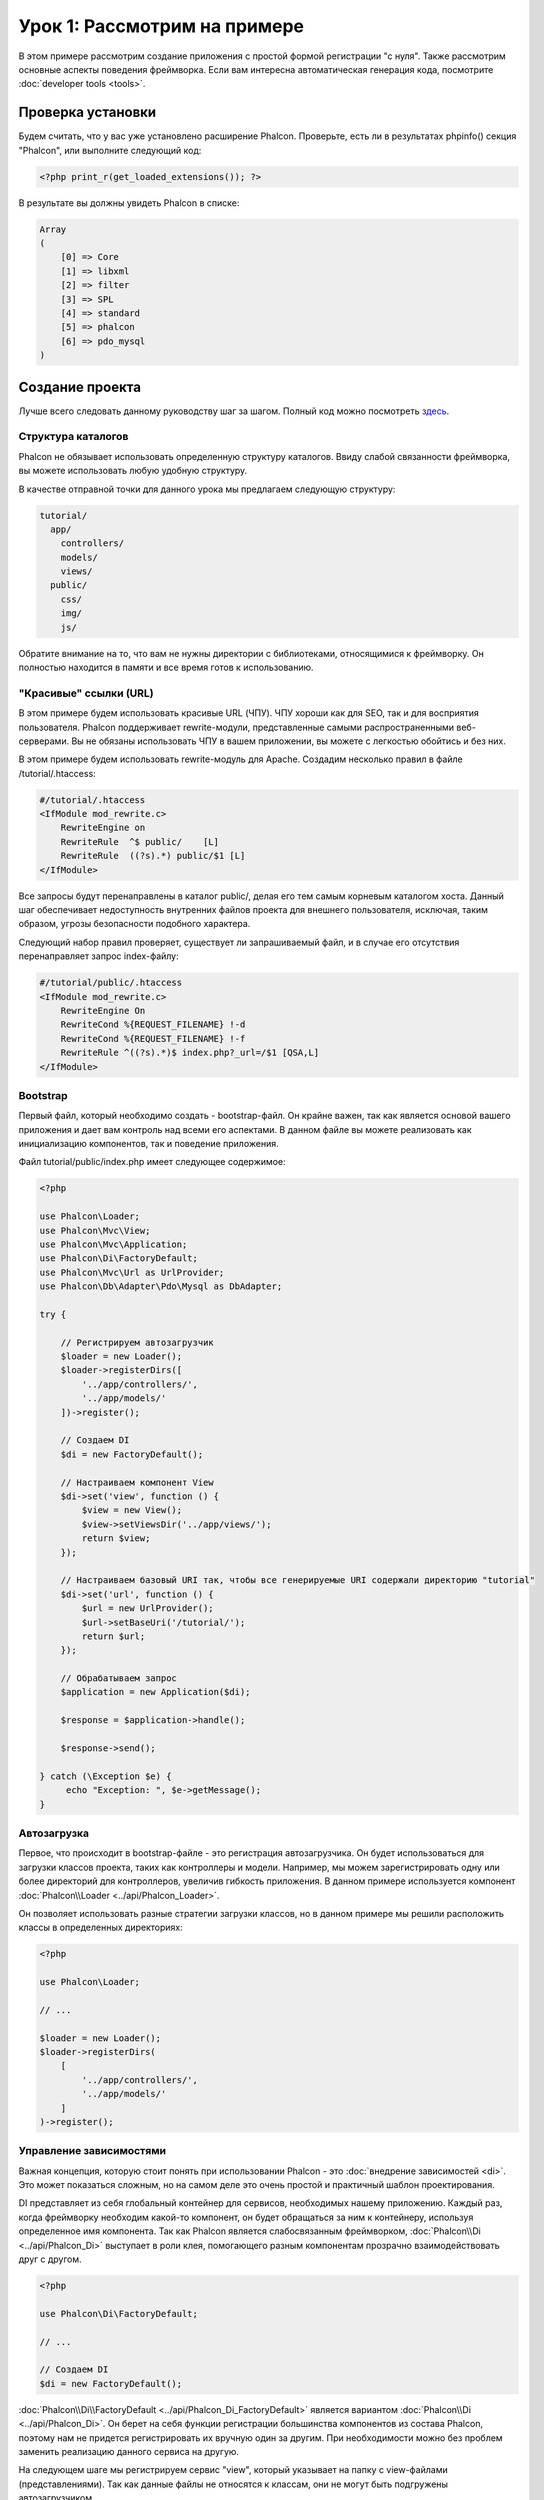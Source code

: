 Урок 1: Рассмотрим на примере
=============================
В этом примере рассмотрим создание приложения с простой формой регистрации "с нуля".
Также рассмотрим основные аспекты поведения фреймворка. Если вам интересна
автоматическая генерация кода, посмотрите :doc:`developer tools <tools>`.

Проверка установки
------------------
Будем считать, что у вас уже установлено расширение Phalcon. Проверьте, есть ли в результатах phpinfo() секция "Phalcon",
или выполните следующий код:

.. code-block:: php

    <?php print_r(get_loaded_extensions()); ?>

В результате вы должны увидеть Phalcon в списке:

.. code-block:: php

    Array
    (
        [0] => Core
        [1] => libxml
        [2] => filter
        [3] => SPL
        [4] => standard
        [5] => phalcon
        [6] => pdo_mysql
    )

Создание проекта
----------------
Лучше всего следовать данному руководству шаг за шагом. Полный код можно посмотреть
`здесь <https://github.com/phalcon/tutorial>`_.

Структура каталогов
^^^^^^^^^^^^^^^^^^^
Phalcon не обязывает использовать определенную структуру каталогов. Ввиду
слабой связанности фреймворка, вы можете использовать любую удобную структуру.

В качестве отправной точки для данного урока мы предлагаем следующую структуру:

.. code-block:: php

    tutorial/
      app/
        controllers/
        models/
        views/
      public/
        css/
        img/
        js/

Обратите внимание на то, что вам не нужны директории с библиотеками, относящимися к фреймворку. Он полностью находится в памяти
и все время готов к использованию.

"Красивые" ссылки (URL)
^^^^^^^^^^^^^^^^^^^^^^^
В этом примере будем использовать красивые URL (ЧПУ). ЧПУ хороши как для SEO, так и для восприятия пользователя. Phalcon поддерживает rewrite-модули, представленные самыми распространенными веб-серверами. Вы не обязаны использовать ЧПУ в вашем приложении, вы можете с легкостью обойтись и без них.

В этом примере будем использовать rewrite-модуль для Apache. Создадим несколько правил в файле /tutorial/.htaccess:

.. code-block:: apacheconf

    #/tutorial/.htaccess
    <IfModule mod_rewrite.c>
        RewriteEngine on
        RewriteRule  ^$ public/    [L]
        RewriteRule  ((?s).*) public/$1 [L]
    </IfModule>

Все запросы будут перенаправлены в каталог public/, делая его тем самым корневым каталогом хоста. Данный шаг обеспечивает недоступность внутренних файлов проекта для внешнего пользователя, исключая, таким образом, угрозы безопасности подобного характера.

Следующий набор правил проверяет, существует ли запрашиваемый файл, и в случае его отсутствия перенаправляет запрос index-файлу:

.. code-block:: apacheconf

    #/tutorial/public/.htaccess
    <IfModule mod_rewrite.c>
        RewriteEngine On
        RewriteCond %{REQUEST_FILENAME} !-d
        RewriteCond %{REQUEST_FILENAME} !-f
        RewriteRule ^((?s).*)$ index.php?_url=/$1 [QSA,L]
    </IfModule>

Bootstrap
^^^^^^^^^
Первый файл, который необходимо создать - bootstrap-файл. Он крайне важен, так как является
основой вашего приложения и дает вам контроль над всеми его аспектами. В данном файле вы можете реализовать
как инициализацию компонентов, так и поведение приложения.

Файл tutorial/public/index.php имеет следующее содержимое:

.. code-block:: php

    <?php

    use Phalcon\Loader;
    use Phalcon\Mvc\View;
    use Phalcon\Mvc\Application;
    use Phalcon\Di\FactoryDefault;
    use Phalcon\Mvc\Url as UrlProvider;
    use Phalcon\Db\Adapter\Pdo\Mysql as DbAdapter;

    try {

        // Регистрируем автозагрузчик
        $loader = new Loader();
        $loader->registerDirs([
            '../app/controllers/',
            '../app/models/'
        ])->register();

        // Создаем DI
        $di = new FactoryDefault();

        // Настраиваем компонент View
        $di->set('view', function () {
            $view = new View();
            $view->setViewsDir('../app/views/');
            return $view;
        });

        // Настраиваем базовый URI так, чтобы все генерируемые URI содержали директорию "tutorial"
        $di->set('url', function () {
            $url = new UrlProvider();
            $url->setBaseUri('/tutorial/');
            return $url;
        });

        // Обрабатываем запрос
        $application = new Application($di);

        $response = $application->handle();

        $response->send();

    } catch (\Exception $e) {
         echo "Exception: ", $e->getMessage();
    }

Автозагрузка
^^^^^^^^^^^^
Первое, что происходит в bootstrap-файле - это регистрация автозагрузчика. Он будет использоваться для загрузки классов проекта, таких как контроллеры и модели. Например, мы можем зарегистрировать одну или более директорий для контроллеров, увеличив гибкость приложения. В данном примере используется компонент :doc:`Phalcon\\Loader <../api/Phalcon_Loader>`.

Он позволяет использовать разные стратегии загрузки классов, но в данном примере мы решили расположить классы в определенных директориях:

.. code-block:: php

    <?php

    use Phalcon\Loader;

    // ...

    $loader = new Loader();
    $loader->registerDirs(
        [
            '../app/controllers/',
            '../app/models/'
        ]
    )->register();

Управление зависимостями
^^^^^^^^^^^^^^^^^^^^^^^^
Важная концепция, которую стоит понять при использовании Phalcon - это :doc:`внедрение зависимостей <di>`. Это может показаться сложным, но на самом деле это очень простой и практичный шаблон проектирования.

DI представляет из себя глобальный контейнер для сервисов, необходимых нашему приложению. Каждый раз, когда фреймворку необходим какой-то компонент, он будет обращаться за ним к контейнеру, используя определенное имя компонента. Так как Phalcon является слабосвязанным фреймворком, :doc:`Phalcon\\Di <../api/Phalcon_Di>` выступает в роли клея, помогающего разным компонентам прозрачно взаимодействовать друг с другом.

.. code-block:: php

    <?php

    use Phalcon\Di\FactoryDefault;

    // ...

    // Создаем DI
    $di = new FactoryDefault();

:doc:`Phalcon\\Di\\FactoryDefault <../api/Phalcon_Di_FactoryDefault>` является вариантом :doc:`Phalcon\\Di <../api/Phalcon_Di>`.
Он берет на себя функции регистрации большинства компонентов из состава Phalcon, поэтому нам не придется регистрировать их вручную один за другим.
При необходимости можно без проблем заменить реализацию данного сервиса на другую.

На следующем шаге мы регистрируем сервис "view", который указывает на папку с view-файлами (представлениями).
Так как данные файлы не относятся к классам, они не могут быть подгружены автозагрузчиком.

Существует несколько способов регистрации сервисов, но в нашем примере мы используем `анонимную функцию`_:

.. code-block:: php

    <?php

    use Phalcon\Mvc\View;

    // ...

    // Настраиваем компонент View
    $di->set('view', function () {
        $view = new View();
        $view->setViewsDir('../app/views/');
        return $view;
    });

Затем мы регистрируем базовый URI так, чтобы все URI, которые генерирует Phalcon, содержали директорию "tutorial".
Это пригодится нам позднее в данном уроке, когда будем использовать класс :doc:`Phalcon\\Tag <../api/Phalcon_Tag>`
для генерации ссылок.

.. code-block:: php

    <?php

    use Phalcon\Mvc\Url as UrlProvider;

    // ...

    // Настраиваем базовый URI так, чтобы все генерируемые URI содержали директорию "tutorial"
    $di->set('url', function () {
        $url = new UrlProvider();
        $url->setBaseUri('/tutorial/');
        return $url;
    });

На последнем этапе мы используем :doc:`Phalcon\\Mvc\\Application <../api/Phalcon_Mvc_Application>`.
Данный компонент служит для инициализации окружения входящих запросов, их перенаправления и обслуживания относящихся к ним действий.
После отработки всех доступных действий, компонент возвращает полученные ответы.

.. code-block:: php

    <?php

    use Phalcon\Mvc\Application;

    // ...

    $application = new Application($di);

    $response = $application->handle();

    $response->send();

Как можно увидеть, bootstrap-файл очень короткий, нам нет необходимости подключать какие-либо дополнительные файлы. Таким образом, мы настроили
гибкую структуру MVC-приложения менее чем за 30 строк кода.

Создание контроллера
^^^^^^^^^^^^^^^^^^^^
По умолчанию Phalcon будет искать контроллер с именем "Index". Как и во многих других фреймворках он является исходной точкой, когда ни один другой контроллер или
действие не были запрошены. Наш index-контроллер (app/controllers/IndexController.php) выглядит так:

.. code-block:: php

    <?php

    use Phalcon\Mvc\Controller;

    class IndexController extends Controller
    {

        public function indexAction()
        {
            echo "<h1>Привет!</h1>";
        }
    }

Классы контроллеров должны заканчиваться суффиксом "Controller", чтобы автозагрузчик смог загрузить их, а их действия должны заканчиваться суффиксом "Action". Теперь можно открыть браузер и увидеть результат:

.. figure:: ../_static/img/tutorial-1.png
    :align: center

Ура, Phalcon взлетел!

Отправка результатов в представление
^^^^^^^^^^^^^^^^^^^^^^^^^^^^^^^^^^^^
Отображение вывода напрямую из контроллера иногда бывает необходимым решением (например, когда нужно отправить JSON), но нежелательно, и сторонники шаблона MVC это подтвердят. Данные должны передаваться представлению (view), ответственному за отображение данных. Phalcon ищет файл представления с именем, совпадающим с именем действия внутри папки, носящей имя последнего запущенного контроллера. В нашем случае это будет выглядеть так (app/views/index/index.phtml):

.. code-block:: php

    <?php echo "<h1>Привет!</h1>";

В нашем контроллере (app/controllers/IndexController.php) сейчас существует пустое действие:

.. code-block:: php

    <?php

    use Phalcon\Mvc\Controller;

    class IndexController extends Controller
    {

        public function indexAction()
        {

        }
    }

Вывод браузера останется прежним. Когда действие завершит свою работу, будет автоматически создан статический компонент :doc:`Phalcon\\Mvc\\View <../api/Phalcon_Mvc_View>`. Узнать больше о представлениях можно :doc:`здесь <views>`.

Проектирование формы регистрации
^^^^^^^^^^^^^^^^^^^^^^^^^^^^^^^^
Давайте теперь изменим файл представления index.phtml, добавив ссылку на новый контроллер "signup". Идея проста - позволить пользователям регистрироваться в нашем приложении.

.. code-block:: php

    <?php

    echo "<h1>Привет!</h1>";

    echo $this->tag->linkTo("signup", "Регистрируйся!");

Сгенерированный код HTML будет выводить тэг ("a"), указывающий на наш новый контроллер:

.. code-block:: html

    <h1>Привет!</h1> <a href="/tutorial/signup">Регистрируйся!</a>

Для генерации тэга мы воспользовались встроенным классом :doc:`Phalcon\\Tag <../api/Phalcon_Tag>`. Это служебный класс, позволяющий
конструировать HTML-разметку в Phalcon-подобном стиле. Этот класс также является сервисом, зарегистрированным в DI,
таким образом, мы используем :code:`$this->tag` для доступа к нему.

Более подробно о генерации HTML можно :doc:`узнать здесь <tags>`.

.. figure:: ../_static/img/tutorial-2.png
    :align: center

Контроллер Signup (app/controllers/SignupController.php):

.. code-block:: php

    <?php

    use Phalcon\Mvc\Controller;

    class SignupController extends Controller
    {

        public function indexAction()
        {

        }
    }

Пустое действие index говорит нам о том, что будет использоваться одноименный файл представления с нашей формой для регистрации (app/views/signup/index.phtml):

.. code-block:: html+php

    <h2>Зарегистрируйтесь, используя эту форму</h2>

    <?php echo $this->tag->form("signup/register"); ?>

     <p>
        <label for="name">Имя</label>
        <?php echo $this->tag->textField("name") ?>
     </p>

     <p>
        <label for="email">E-Mail</label>
        <?php echo $this->tag->textField("email") ?>
     </p>

     <p>
        <?php echo $this->tag->submitButton("Регистрация") ?>
     </p>

    </form>

В браузере это будет выглядеть так:

.. figure:: ../_static/img/tutorial-3.png
    :align: center

Класс :doc:`Phalcon\\Tag <../api/Phalcon_Tag>` также содержит полезные методы для работы с формами.

Метод :code:`Phalcon\Tag::form()` принимает единственный аргумент, например, относительный URI контроллера/действия
приложения.

При нажатии на кнопку "Регистрация" мы увидим исключение, вызванное фреймворком. Оно говорит нам о том, что у нашего контроллера "signup" отсутствует действие "register":

    Exception: Action "register" was not found on handler "signup"

Реализация этого метода прекратит генерацию исключения:

.. code-block:: php

    <?php

    use Phalcon\Mvc\Controller;

    class SignupController extends Controller
    {

        public function indexAction()
        {

        }

        public function registerAction()
        {

        }
    }

Снова жмем на кнопку "Регистрация" и видим пустую страницу. Поля name и email, введенные пользователем, должны сохраниться в базе данных. В соответствии с принципами MVC, все взаимодействие с БД должно вестись через модели, таким образом, следуя традициям ООП-стиля.

Создание модели
^^^^^^^^^^^^^^^
Phalcon содержит первую ORM для PHP, полностью написанную на языке C. Вместо усложнения процесса разработки, он упрощает его!

Перед созданием модели необходимо создать таблицу в базе данных. Простейшая таблица для регистрации пользователей приведена ниже:

.. code-block:: sql

    CREATE TABLE `users` (
      `id` int(10) unsigned NOT NULL AUTO_INCREMENT,
      `name` varchar(70) NOT NULL,
      `email` varchar(70) NOT NULL,
      PRIMARY KEY (`id`)
    );

Файлы моделей должны находиться в папке app/models (app/models/Users.php). Модель, представляющая таблицу "users", выглядит следующим образом:

.. code-block:: php

    <?php

    use Phalcon\Mvc\Model;

    class Users extends Model
    {
        public $id;

        public $name;

        public $email;
    }

Настройка соединения с базой данных
^^^^^^^^^^^^^^^^^^^^^^^^^^^^^^^^^^^
Для использования базы данных и получения к ней доступа через наши модели нам необходимо указать настройки в bootstrap-файле. Соединение с базой данных - это всего лишь еще один сервис нашего приложения, который может быть использован для различных компонентов:

.. code-block:: php

    <?php

    use Phalcon\Loader;
    use Phalcon\Di\FactoryDefault;
    use Phalcon\Mvc\View;
    use Phalcon\Mvc\Application;
    use Phalcon\Mvc\Url as UrlProvider;
    use Phalcon\Db\Adapter\Pdo\Mysql as DbAdapter;

    try {

        // Регистрируем автозагрузчик
        $loader = new Loader();
        $loader->registerDirs([
            '../app/controllers/',
            '../app/models/'
        ])->register();

        // Создаем DI
        $di = new FactoryDefault();

        // Настраиваем сервис для работы с БД
        $di->set('db', function () {
            return new DbAdapter([
                "host"     => "localhost",
                "username" => "root",
                "password" => "secret",
                "dbname"   => "test_db"
            ]);
        });

        // Настраиваем компонент View
        $di->set('view', function () {
            $view = new View();
            $view->setViewsDir('../app/views/');
            return $view;
        });

        // Настраиваем базовый URI так, чтобы все генерируемые URI содержали директорию "tutorial"
        $di->set('url', function () {
            $url = new UrlProvider();
            $url->setBaseUri('/tutorial/');
            return $url;
        });

        // Обрабатываем запрос
        $application = new Application($di);

        $response = $application->handle();

        $response->send();

    } catch (\Exception $e) {
         echo "Exception: ", $e->getMessage();
    }

При правильных настройках подключения наши модели будут готовы к работе и взаимодействию с остальными частями приложения.

Сохранение данных при работе с моделями
^^^^^^^^^^^^^^^^^^^^^^^^^^^^^^^^^^^^^^^
Следующим шагом будет обработка данных нашей формы регистрации и сохранение их в таблице базы данных.

.. code-block:: php

    <?php

    use Phalcon\Mvc\Controller;

    class SignupController extends Controller
    {

        public function indexAction()
        {

        }

        public function registerAction()
        {

            $user = new Users();

            // Сохраняем и проверяем на наличие ошибок
            $success = $user->save($this->request->getPost(), ['name', 'email']);

            if ($success) {
                echo "Спасибо за регистрацию!";
            } else {
                echo "К сожалению, возникли следующие проблемы: ";
                foreach ($user->getMessages() as $message) {
                    echo $message->getMessage(), "<br/>";
                }
            }

            $this->view->disable();
        }
    }

В действии 'register' мы создаем экземпляр модели Users, отвечающий за записи пользователей. Публичные свойства класса указывают на их одноименные названия полей
в таблице базы данных. Установка необходимых значений нашей модели и вызов метода save() приводит к сохранению этих данных в БД. Метод save() возвращает булево значение, указывающее, успешно ли были сохранены данные в таблице или нет (true и false, соответственно).

ORM автоматически экранирует ввод для предотвращения SQL-инъекций, так что мы можем передавать массив :code:`$_POST` напрямую методу save().

Для полей, у которых установлен параметр not null (обязательные), вызывается дополнительная валидация. Если мы ничего не введем в форме регистрации, то получим что-то вроде этого:

.. figure:: ../_static/img/tutorial-4.png
    :align: center

Заключение
----------
На этом очень простом руководстве можно увидеть, как легко начать создавать приложения с помощью Phalcon.
То, что Phalcon является расширением, никак не влияет на сложность разработки и доступные возможности.
Продолжайте читать данное руководство для изучения новых возможностей, которые предоставляет Phalcon!

.. _анонимную функцию: http://php.net/manual/ru/functions.anonymous.php
